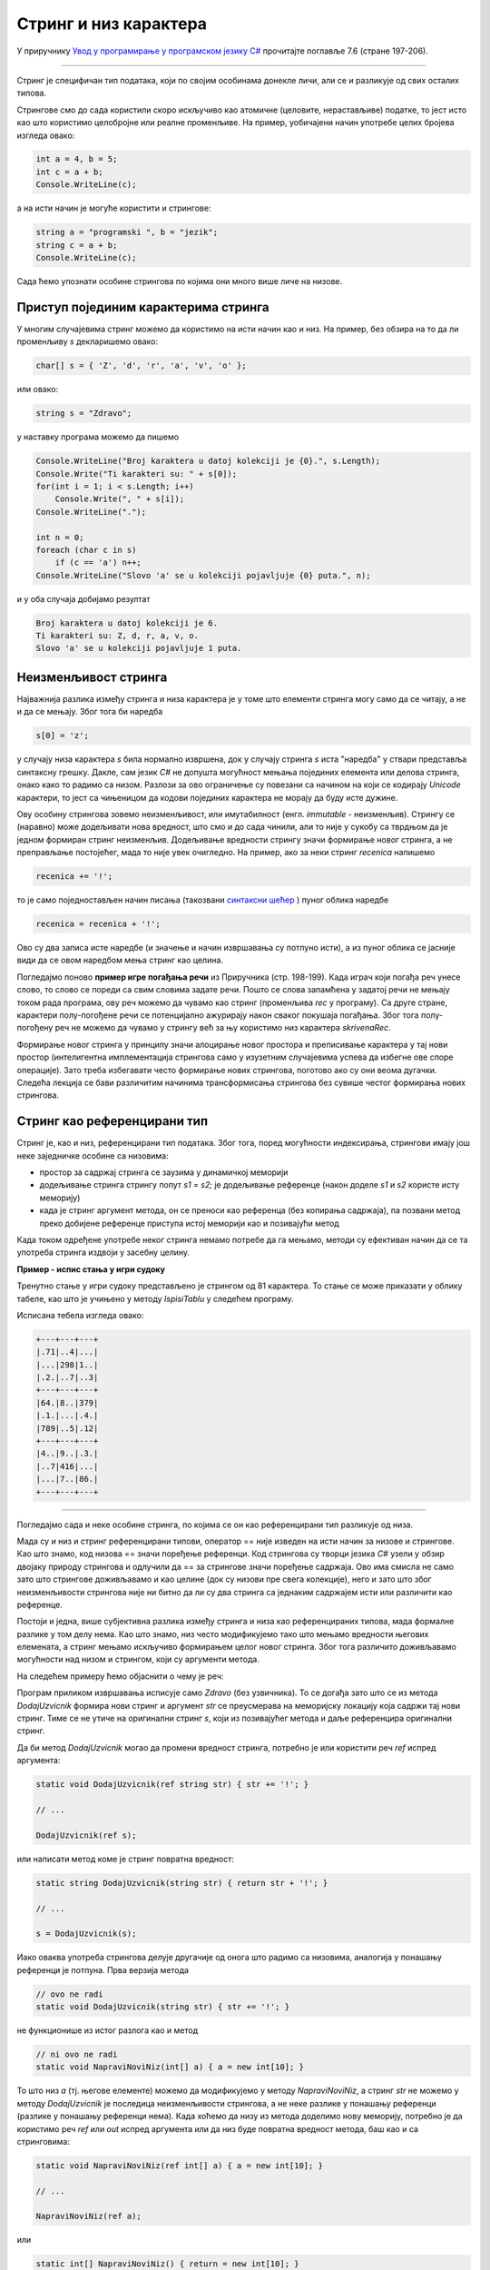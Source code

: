 Стринг и низ карактера
======================

У приручнику `Увод у програмирање у програмском језику C# <https://petljamediastorage.blob.core.windows.net/root/Media/Default/Kursevi/spec-it/csharpprirucnik.pdf>`_ прочитајте поглавље 7.6 (стране 197-206).

~~~~

Стринг је специфичан тип података, који по својим особинама донекле личи, али се и разликује од свих осталих типова. 

Стрингове смо до сада користили скоро искључиво као атомичне (целовите, нерастављиве) податке, то јест исто као што користимо целобројне или реалне променљиве. На пример, уобичајени начин употребе целих бројева изгледа овако:

.. code-block:: csharp

    int a = 4, b = 5;
    int c = a + b;
    Console.WriteLine(c);

а на исти начин је могуће користити и стрингове:

.. code-block:: csharp

    string a = "programski ", b = "jezik";
    string c = a + b;
    Console.WriteLine(c);

Сада ћемо упознати особине стрингова по којима они много више личе на низове.

Приступ појединим карактерима стринга
-------------------------------------

У многим случајевима стринг можемо да користимо на исти начин као и низ. На пример, без обзира на то да ли променљиву *s* декларишемо овако:

.. code-block:: csharp

    char[] s = { 'Z', 'd', 'r', 'a', 'v', 'o' };
    
или овако:

.. code-block:: csharp

    string s = "Zdravo";
    
у наставку програма можемо да пишемо

.. code-block:: csharp

    Console.WriteLine("Broj karaktera u datoj kolekciji je {0}.", s.Length);
    Console.Write("Ti karakteri su: " + s[0]);
    for(int i = 1; i < s.Length; i++)
        Console.Write(", " + s[i]);
    Console.WriteLine(".");

    int n = 0;
    foreach (char c in s)
        if (c == 'a') n++;
    Console.WriteLine("Slovo 'a' se u kolekciji pojavljuje {0} puta.", n);

и у оба случаја добијамо резултат

.. code::

    Broj karaktera u datoj kolekciji je 6.
    Ti karakteri su: Z, d, r, a, v, o.
    Slovo 'a' se u kolekciji pojavljuje 1 puta.

Неизменљивост стринга
---------------------

Најважнија разлика између стринга и низа карактера је у томе што елементи стринга могу само да се читају, а не и да се мењају. Због тога би наредба

.. code-block:: csharp

    s[0] = 'z';

у случају низа карактера *s* била нормално извршена, док у случају стринга *s* иста "наредба" у ствари представља синтаксну грешку. Дакле, сам језик *C#* не допушта могућност мењања појединих елемента или делова стринга, онако како то радимо са низом. Разлози за ово ограничење су повезани са начином на који се кодирају *Unicode* карактери, то јест са чињеницом да кодови појединих карактера не морају да буду исте дужине.

Ову особину стрингова зовемо неизменљивост, или имутабилност (енгл. *immutable* - неизменљив). Стрингу се (наравно) може додељивати нова вредност, што смо и до сада чинили, али то није у сукобу са тврдњом да је једном формиран стринг неизменљив. Додељивање вредности стрингу значи формирање новог стринга, а не преправљање постојећег, мада то није увек очигледно. На пример, ако за неки стринг *recenica* напишемо

.. code-block:: csharp

    recenica += '!';
    
то је само поједностављен начин писања (такозвани `синтаксни шећер <https://en.wikipedia.org/wiki/Syntactic_sugar>`_ ) пуног облика наредбе

.. code-block:: csharp

    recenica = recenica + '!';

Ово су два записа исте наредбе (и значење и начин извршавања су потпуно исти), а из пуног облика се јасније види да се овом наредбом мења стринг као целина.

Погледајмо поново **пример игре погађања речи** из Приручника (стр. 198-199). Када играч који погађа реч унесе слово, то слово се пореди са свим словима задате речи. Пошто се слова запамћена у задатој речи не мењају током рада програма, ову реч можемо да чувамо као стринг (променљива *rec* у програму). Са друге стране, карактери полу-погођене речи се потенцијално ажурирају након сваког покушаја погађања. Због тога полу-погођену реч не можемо да чувамо у стрингу већ за њу користимо низ карактера *skrivenaRec*.

Формирање новог стринга у принципу значи алоцирање новог простора и преписивање карактера у тај нови простор (интелигентна имплементација стрингова само у изузетним случајевима успева да избегне ове споре операције). Зато треба избегавати често формирање нових стрингова, поготово ако су они веома дугачки. Следећа лекција се бави различитим начинима трансформисања стрингова без сувише честог формирања нових стрингова.


Стринг као референцирани тип
----------------------------

Стринг је, као и низ, референцирани тип података. Због тога, поред могућности индексирања, стрингови имају још неке заједничке особине са низовима:

- простор за садржај стринга се заузима у динамичкој меморији
- додељивање стринга стрингу попут *s1 = s2;* је додељивање референце (након доделе *s1* и *s2* користе исту меморију)
- када је стринг аргумент метода, он се преноси као референца (без копирања садржаја), па позвани метод преко добијене референце приступа истој меморији као и позивајући метод

Када током одређене употребе неког стринга немамо потребе да га мењамо, методи су ефективан начин да се та употреба стринга издвоји у засебну целину.

**Пример - испис стања у игри судоку**

Тренутно стање у игри судоку представљено је стрингом од 81 карактера. То стање се може приказати у облику табеле, као што је учињено у методу *IspisiTablu* у следећем програму.

.. activecode:: nizovi_string_i_metod_sudoku
    :passivecode: true
    :coach:
    :includesrc: _src/nizovi/nizovi_string_i_metod_sudoku.cs

Исписана тебела изгледа овако:

.. code::

    +---+---+---+
    |.71|..4|...|
    |...|298|1..|
    |.2.|..7|..3|
    +---+---+---+
    |64.|8..|379|
    |.1.|...|.4.|
    |789|..5|.12|
    +---+---+---+
    |4..|9..|.3.|
    |..7|416|...|
    |...|7..|86.|
    +---+---+---+

~~~~

Погледајмо сада и неке особине стринга, по којима се он као референцирани тип разликује од низа.

Мада су и низ и стринг референцирани типови, оператор == није изведен на исти начин за низове и стрингове. Као што знамо, код низова == значи поређење референци. Код стрингова су творци језика *C#* узели у обзир двојаку природу стрингова и одлучили да == за стрингове значи поређење садржаја. Ово има смисла не само зато што стрингове доживљавамо и као целине (док су низови пре свега колекције), него и зато што због неизменљивости стрингова није ни битно да ли су два стринга са једнаким садржајем исти или различити као референце.

Постоји и једна, више субјективна разлика између стринга и низа као референцираних типова, мада формалне разлике у том делу нема. Као што знамо, низ често модификујемо тако што мењамо вредности његових елемената, а стринг мењамо искључиво формирањем целог новог стринга. Због тога различито доживљавамо могућности над низом и стрингом, који су аргументи метода.

На следећем примеру ћемо објаснити о чему је реч:

.. activecode:: nizovi_string_dodaj_uzvicnik1
    :passivecode: true
    :coach:
    :includesrc: _src/nizovi/nizovi_string_dodaj_uzvicnik1.cs

Програм приликом извршавања исписује само *Zdravo* (без узвичника). То се догађа зато што се из метода *DodajUzvicnik* формира нови стринг и аргумент *str* се преусмерава на меморијску локацију која садржи тај нови стринг. Тиме се не утиче на оригинални стринг *s*, који из позивајућег метода и даље референцира оригинални стринг. 

Да би метод *DodajUzvicnik* могао да промени вредност стринга, потребно је или користити реч *ref* испред аргумента:

.. code-block:: csharp

    static void DodajUzvicnik(ref string str) { str += '!'; }
    
    // ...
    
    DodajUzvicnik(ref s);

или написати метод коме је стринг повратна вредност:

.. code-block:: csharp

    static string DodajUzvicnik(string str) { return str + '!'; }
    
    // ...
    
    s = DodajUzvicnik(s);

Иако оваква употреба стрингова делује другачије од онога што радимо са низовима, аналогија у понашању референци је потпуна. Прва верзија метода

.. code-block:: csharp

    // ovo ne radi
    static void DodajUzvicnik(string str) { str += '!'; }

не функционише из истог разлога као и метод 

.. code-block:: csharp

    // ni ovo ne radi
    static void NapraviNoviNiz(int[] a) { a = new int[10]; }

То што низ *a* (тј. његове елементе) можемо да модификујемо у методу *NapraviNoviNiz*, а стринг *str* не можемо у методу *DodajUzvicnik* је последица неизменљивости стрингова, а не неке разлике у понашању референци (разлике у понашању референци нема). Када хоћемо да низу из метода доделимо нову меморију, потребно је да користимо реч *ref* или *out* испред аргумента или да низ буде повратна вредност метода, баш као и са стринговима:

.. code-block:: csharp

    static void NapraviNoviNiz(ref int[] a) { a = new int[10]; }
    
    // ...
    
    NapraviNoviNiz(ref a);

или 

.. code-block:: csharp

    static int[] NapraviNoviNiz() { return = new int[10]; }
    
    // ...
    
    a = NapraviNoviNiz();
    
|

Приметимо да је (као и код низова) коришћење речи *ref* и *out* код аргумената типа стринг у пракси ретко и неуобичајено. Уместо тога, врло је честа пракса да стринг формиран у методу буде повратна вредност тог метода. Подсетимо се метода *Substring*, *Insert*, *Remove*, *PadLeft*, *PadRight*, *ToLower*, *ToUpper*, *Trim*, *TrimEnd*, *TrimStart* који служе за различита трансформисања стринга. Ни један од њих не мења оригинал, а свима им се трансформисани стринг јавља као повратна вредност. Када желимо да трансформишемо оригинални стринг користећи неки од ових метода, пишемо наредбу облика *s = s.f(...)*, где је *f* дати метод (уместо такчица треба навести одговарајуће аргументе).


